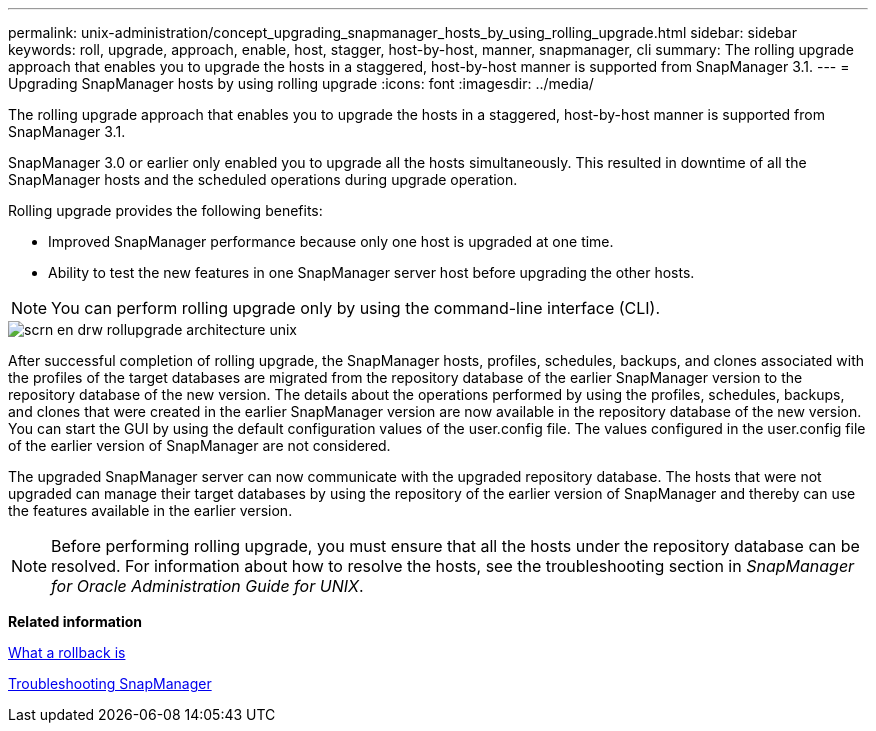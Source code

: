 ---
permalink: unix-administration/concept_upgrading_snapmanager_hosts_by_using_rolling_upgrade.html
sidebar: sidebar
keywords: roll, upgrade, approach, enable, host, stagger, host-by-host, manner, snapmanager, cli
summary: The rolling upgrade approach that enables you to upgrade the hosts in a staggered, host-by-host manner is supported from SnapManager 3.1.
---
= Upgrading SnapManager hosts by using rolling upgrade
:icons: font
:imagesdir: ../media/

[.lead]
The rolling upgrade approach that enables you to upgrade the hosts in a staggered, host-by-host manner is supported from SnapManager 3.1.

SnapManager 3.0 or earlier only enabled you to upgrade all the hosts simultaneously. This resulted in downtime of all the SnapManager hosts and the scheduled operations during upgrade operation.

Rolling upgrade provides the following benefits:

* Improved SnapManager performance because only one host is upgraded at one time.
* Ability to test the new features in one SnapManager server host before upgrading the other hosts.

NOTE: You can perform rolling upgrade only by using the command-line interface (CLI).

image::../media/scrn_en_drw_rollupgrade_architecture_unix.gif[]

After successful completion of rolling upgrade, the SnapManager hosts, profiles, schedules, backups, and clones associated with the profiles of the target databases are migrated from the repository database of the earlier SnapManager version to the repository database of the new version. The details about the operations performed by using the profiles, schedules, backups, and clones that were created in the earlier SnapManager version are now available in the repository database of the new version. You can start the GUI by using the default configuration values of the user.config file. The values configured in the user.config file of the earlier version of SnapManager are not considered.

The upgraded SnapManager server can now communicate with the upgraded repository database. The hosts that were not upgraded can manage their target databases by using the repository of the earlier version of SnapManager and thereby can use the features available in the earlier version.

NOTE: Before performing rolling upgrade, you must ensure that all the hosts under the repository database can be resolved. For information about how to resolve the hosts, see the troubleshooting section in _SnapManager for Oracle Administration Guide for UNIX_.

*Related information*

xref:concept_what_a_rollback_is.adoc[What a rollback is]

xref:reference_troubleshooting_snapmanager.adoc[Troubleshooting SnapManager]
